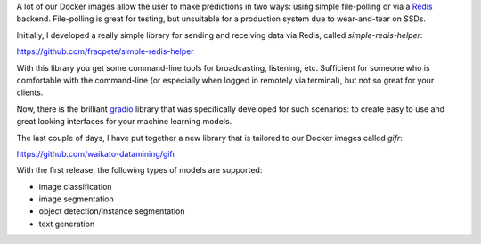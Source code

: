 .. title: gifr release
.. slug: 2023-11-03-gifr-release
.. date: 2023-11-03 14:0:00 UTC+13:00
.. tags: release
.. category: software
.. link: 
.. description: 
.. type: text

A lot of our Docker images allow the user to make predictions in two ways: using simple
file-polling or via a `Redis <https://redis.io/>`__ backend. File-polling is great for
testing, but unsuitable for a production system due to wear-and-tear on SSDs.

Initially, I developed a really simple library for sending and receiving data via Redis,
called *simple-redis-helper*:

`https://github.com/fracpete/simple-redis-helper <https://github.com/fracpete/simple-redis-helper>`__

With this library you get some command-line tools for broadcasting, listening, etc. Sufficient
for someone who is comfortable with the command-line (or especially when logged in remotely
via terminal), but not so great for your clients.

Now, there is the brilliant `gradio <https://www.gradio.app/>`__ library that was specifically
developed for such scenarios: to create easy to use and great looking interfaces for your machine
learning models.

The last couple of days, I have put together a new library that is tailored to our Docker images
called *gifr*:

`https://github.com/waikato-datamining/gifr <https://github.com/waikato-datamining/gifr>`__

With the first release, the following types of models are supported:

- image classification
- image segmentation
- object detection/instance segmentation
- text generation
